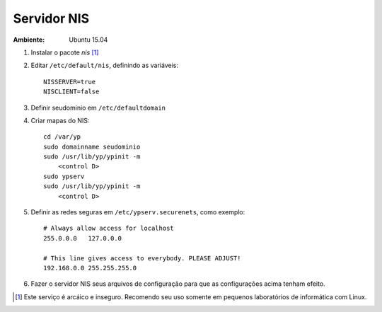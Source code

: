 Servidor NIS
============

:Ambiente: Ubuntu 15.04

1. Instalar o pacote *nis* [#]_

2. Editar ``/etc/default/nis``, definindo as variáveis::

    NISSERVER=true
    NISCLIENT=false
    
3. Definir seudominio em ``/etc/defaultdomain``

4. Criar mapas do NIS::

    cd /var/yp
    sudo domainname seudominio
    sudo /usr/lib/yp/ypinit -m
        <control D>
    sudo ypserv
    sudo /usr/lib/yp/ypinit -m
        <control D>
        
5. Definir as redes seguras em ``/etc/ypserv.securenets``, como exemplo::

    # Always allow access for localhost
    255.0.0.0	127.0.0.0

    # This line gives access to everybody. PLEASE ADJUST!
    192.168.0.0	255.255.255.0
    
6. Fazer o servidor NIS seus arquivos de configuração para que as configurações acima tenham efeito.    
        
.. [#] Este serviço é arcáico e inseguro. Recomendo seu uso somente em pequenos laboratórios de informática com Linux.

